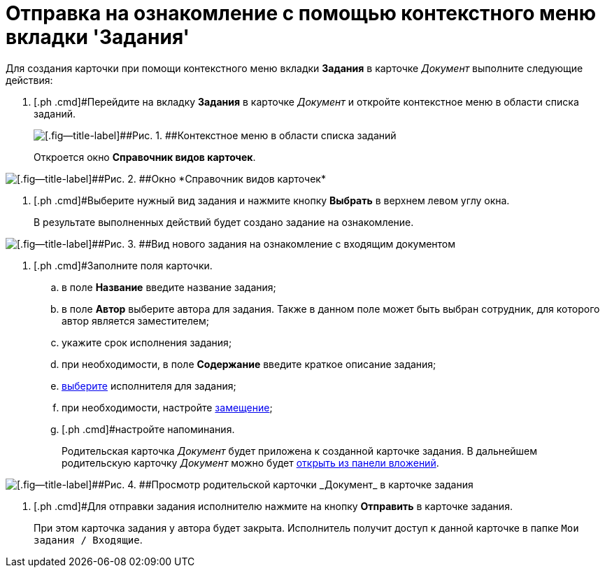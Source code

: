 = Отправка на ознакомление с помощью контекстного меню вкладки 'Задания'

Для создания карточки при помощи контекстного меню вкладки *Задания* в карточке _Документ_ выполните следующие действия:

. [.ph .cmd]#Перейдите на вкладку *Задания* в карточке _Документ_ и откройте контекстное меню в области списка заданий.
+
image::Task_Creafe_Context.png[[.fig--title-label]##Рис. 1. ##Контекстное меню в области списка заданий]
+
Откроется окно *Справочник видов карточек*.

image::Type_Dir.png[[.fig--title-label]##Рис. 2. ##Окно *Справочник видов карточек*]
. [.ph .cmd]#Выберите нужный вид задания и нажмите кнопку *Выбрать* в верхнем левом углу окна.
+
В результате выполненных действий будет создано задание на ознакомление.

image::Task_For_Look_new.png[[.fig--title-label]##Рис. 3. ##Вид нового задания на ознакомление с входящим документом]
. [.ph .cmd]#Заполните поля карточки.
[loweralpha]
.. [.ph .cmd]#в поле *Название* введите название задания;#
.. [.ph .cmd]#в поле *Автор* выберите автора для задания. Также в данном поле может быть выбран сотрудник, для которого автор является заместителем;#
.. [.ph .cmd]#укажите срок исполнения задания;#
.. [.ph .cmd]#при необходимости, в поле *Содержание* введите краткое описание задания;#
.. [.ph .cmd]#xref:task_Task_create_performer.adoc[выберите] исполнителя для задания;#
.. [.ph .cmd]#при необходимости, настройте xref:task_Task_set_deputy.adoc[замещение];#
.. [.ph .cmd]#настройте напоминания.
+
Родительская карточка _Документ_ будет приложена к созданной карточке задания. В дальнейшем родительскую карточку _Документ_ можно будет xref:task_Task_OpenAttachment.adoc[открыть из панели вложений].

image::Task_For_Look_parent_dcard.png[[.fig--title-label]##Рис. 4. ##Просмотр родительской карточки _Документ_ в карточке задания]
. [.ph .cmd]#Для отправки задания исполнителю нажмите на кнопку *Отправить* в карточке задания.
+
При этом карточка задания у автора будет закрыта. Исполнитель получит доступ к данной карточке в папке `Мои задания / Входящие`.
